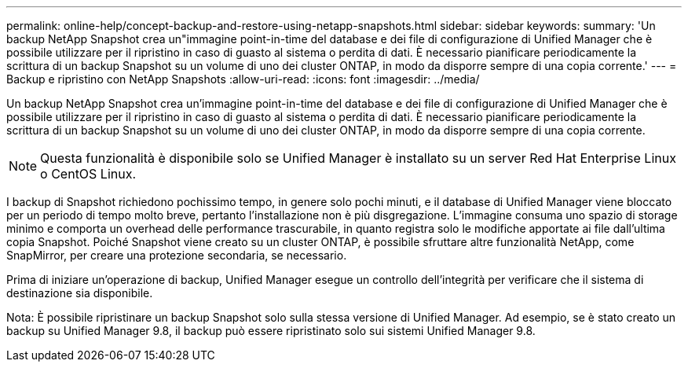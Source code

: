 ---
permalink: online-help/concept-backup-and-restore-using-netapp-snapshots.html 
sidebar: sidebar 
keywords:  
summary: 'Un backup NetApp Snapshot crea un"immagine point-in-time del database e dei file di configurazione di Unified Manager che è possibile utilizzare per il ripristino in caso di guasto al sistema o perdita di dati. È necessario pianificare periodicamente la scrittura di un backup Snapshot su un volume di uno dei cluster ONTAP, in modo da disporre sempre di una copia corrente.' 
---
= Backup e ripristino con NetApp Snapshots
:allow-uri-read: 
:icons: font
:imagesdir: ../media/


[role="lead"]
Un backup NetApp Snapshot crea un'immagine point-in-time del database e dei file di configurazione di Unified Manager che è possibile utilizzare per il ripristino in caso di guasto al sistema o perdita di dati. È necessario pianificare periodicamente la scrittura di un backup Snapshot su un volume di uno dei cluster ONTAP, in modo da disporre sempre di una copia corrente.

[NOTE]
====
Questa funzionalità è disponibile solo se Unified Manager è installato su un server Red Hat Enterprise Linux o CentOS Linux.

====
I backup di Snapshot richiedono pochissimo tempo, in genere solo pochi minuti, e il database di Unified Manager viene bloccato per un periodo di tempo molto breve, pertanto l'installazione non è più disgregazione. L'immagine consuma uno spazio di storage minimo e comporta un overhead delle performance trascurabile, in quanto registra solo le modifiche apportate ai file dall'ultima copia Snapshot. Poiché Snapshot viene creato su un cluster ONTAP, è possibile sfruttare altre funzionalità NetApp, come SnapMirror, per creare una protezione secondaria, se necessario.

Prima di iniziare un'operazione di backup, Unified Manager esegue un controllo dell'integrità per verificare che il sistema di destinazione sia disponibile.

Nota: È possibile ripristinare un backup Snapshot solo sulla stessa versione di Unified Manager. Ad esempio, se è stato creato un backup su Unified Manager 9.8, il backup può essere ripristinato solo sui sistemi Unified Manager 9.8.
